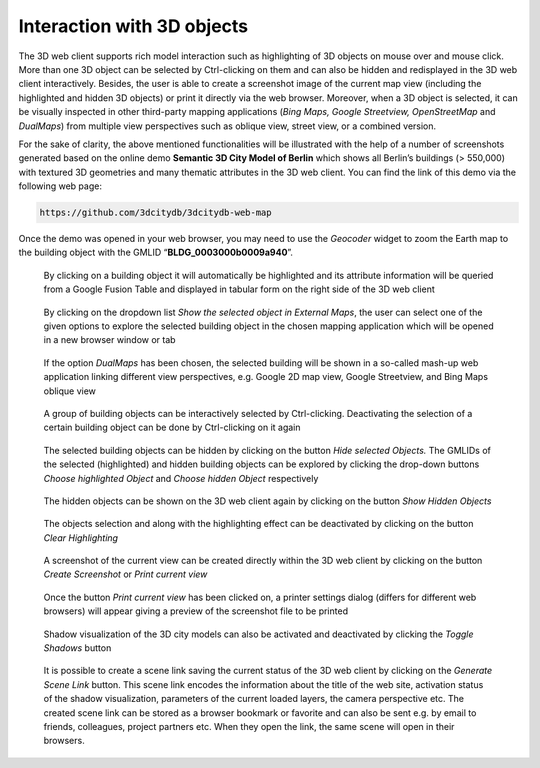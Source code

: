 Interaction with 3D objects
~~~~~~~~~~~~~~~~~~~~~~~~~~~

The 3D web client supports rich model interaction such as highlighting
of 3D objects on mouse over and mouse click. More than one 3D object can
be selected by Ctrl-clicking on them and can also be hidden and
redisplayed in the 3D web client interactively. Besides, the user is
able to create a screenshot image of the current map view (including the
highlighted and hidden 3D objects) or print it directly via the web
browser. Moreover, when a 3D object is selected, it can be visually
inspected in other third-party mapping applications (*Bing Maps, Google
Streetview, OpenStreetMap* and *DualMaps*) from multiple view
perspectives such as oblique view, street view, or a combined version.

For the sake of clarity, the above mentioned functionalities will be
illustrated with the help of a number of screenshots generated based on
the online demo **Semantic 3D City Model of Berlin** which shows all
Berlin’s buildings (> 550,000) with textured 3D geometries and many
thematic attributes in the 3D web client. You can find the link of this
demo via the following web page:

.. code-block:: http

    https://github.com/3dcitydb/3dcitydb-web-map

Once the demo was opened in your web browser, you may need to use the
*Geocoder* widget to zoom the Earth map to the building object with the
GMLID “\ **BLDG_0003000b0009a940**\ ”.

.. figure:: /media/webmap_clicked_object_attribute_table_fig.PNG
    :name: 3d_web_client_clicked_object_attribute_table

    By clicking on a building object it will automatically be
    highlighted and its attribute information will be queried from a Google
    Fusion Table and displayed in tabular form on the right side of the 3D
    web client


.. figure:: /media/3d_web_client_object_external_maps.png
    :name: 3d_web_client_object_external_maps

    By clicking on the dropdown list *Show the selected object
    in External Maps*, the user can select one of the given options to
    explore the selected building object in the chosen mapping application
    which will be opened in a new browser window or tab

.. figure:: /media/webmap_dualmaps_fig.png
    :name: 3d_web_client_object_dual_maps
    
    If the option *DualMaps* has been chosen, the selected
    building will be shown in a so-called mash-up web application linking
    different view perspectives, e.g. Google 2D map view, Google Streetview,
    and Bing Maps oblique view

.. figure:: /media/webmap_multiple_object_highlighting_fig.PNG
    :name: 3d_web_client_object_group
    
    A group of building objects can be interactively selected by
    Ctrl-clicking. Deactivating the selection of a certain building object
    can be done by Ctrl-clicking on it again

.. figure:: /media/3d_web_client_object_highlight_and_hide.png
    :name: 3d_web_client_object_highlight_and_hide
    
    The selected building objects can be hidden by clicking on
    the button *Hide selected Objects.* The GMLIDs of the selected
    (highlighted) and hidden building objects can be explored by clicking
    the drop-down buttons *Choose highlighted Object* and *Choose hidden
    Object* respectively

.. figure:: /media/3d_web_client_object_show_hidden.png
    :name: 3d_web_client_object_show_hidden
    
    The hidden objects can be shown on the 3D web client again
    by clicking on the button *Show Hidden Objects*

.. figure:: /media/3d_web_client_object_clear_highlighting.png
    :name: 3d_web_client_object_clear_highlighting

    The objects selection and along with the highlighting effect
    can be deactivated by clicking on the button *Clear Highlighting*

.. figure:: /media/3d_web_client_object_print_view.png
    :name: 3d_web_client_object_print_view

    A screenshot of the current view can be created directly
    within the 3D web client by clicking on the button *Create Screenshot*
    or *Print current view*

.. figure:: /media/webmap_screenshot_print_fig.png
    :name: 3d_web_client_object_print_view_options
    
    Once the button *Print current view* has been clicked on, a
    printer settings dialog (differs for different web browsers) will appear
    giving a preview of the screenshot file to be printed

.. figure:: /media/3d_web_client_object_shadow.png
    :name: 3d_web_client_object_shadow
    
    Shadow visualization of the 3D city models can also be
    activated and deactivated by clicking the *Toggle Shadows* button

.. figure:: /media/3d_web_client_object_scene_link.png
    :name: 3d_web_client_object_scene_link
    
    It is possible to create a scene link saving the current
    status of the 3D web client by clicking on the *Generate Scene Link*
    button. This scene link encodes the information about the title of the
    web site, activation status of the shadow visualization, parameters of
    the current loaded layers, the camera perspective etc. The created scene
    link can be stored as a browser bookmark or favorite and can also be
    sent e.g. by email to friends, colleagues, project partners etc. When
    they open the link, the same scene will open in their browsers.


